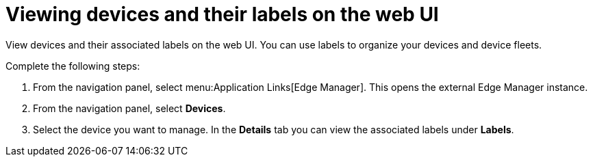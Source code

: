 :_mod-docs-content-type: PROCEDURE

[id="edge-manager-view-device-labels-ui"]

= Viewing devices and their labels on the web UI

[role="_abstract"]

View devices and their associated labels on the web UI. You can use labels to organize your devices and device fleets.

Complete the following steps:

. From the navigation panel, select menu:Application Links[Edge Manager]. 
This opens the external Edge Manager instance.
. From the navigation panel, select *Devices*.
. Select the device you want to manage. 
In the *Details* tab you can view the associated labels under *Labels*.
